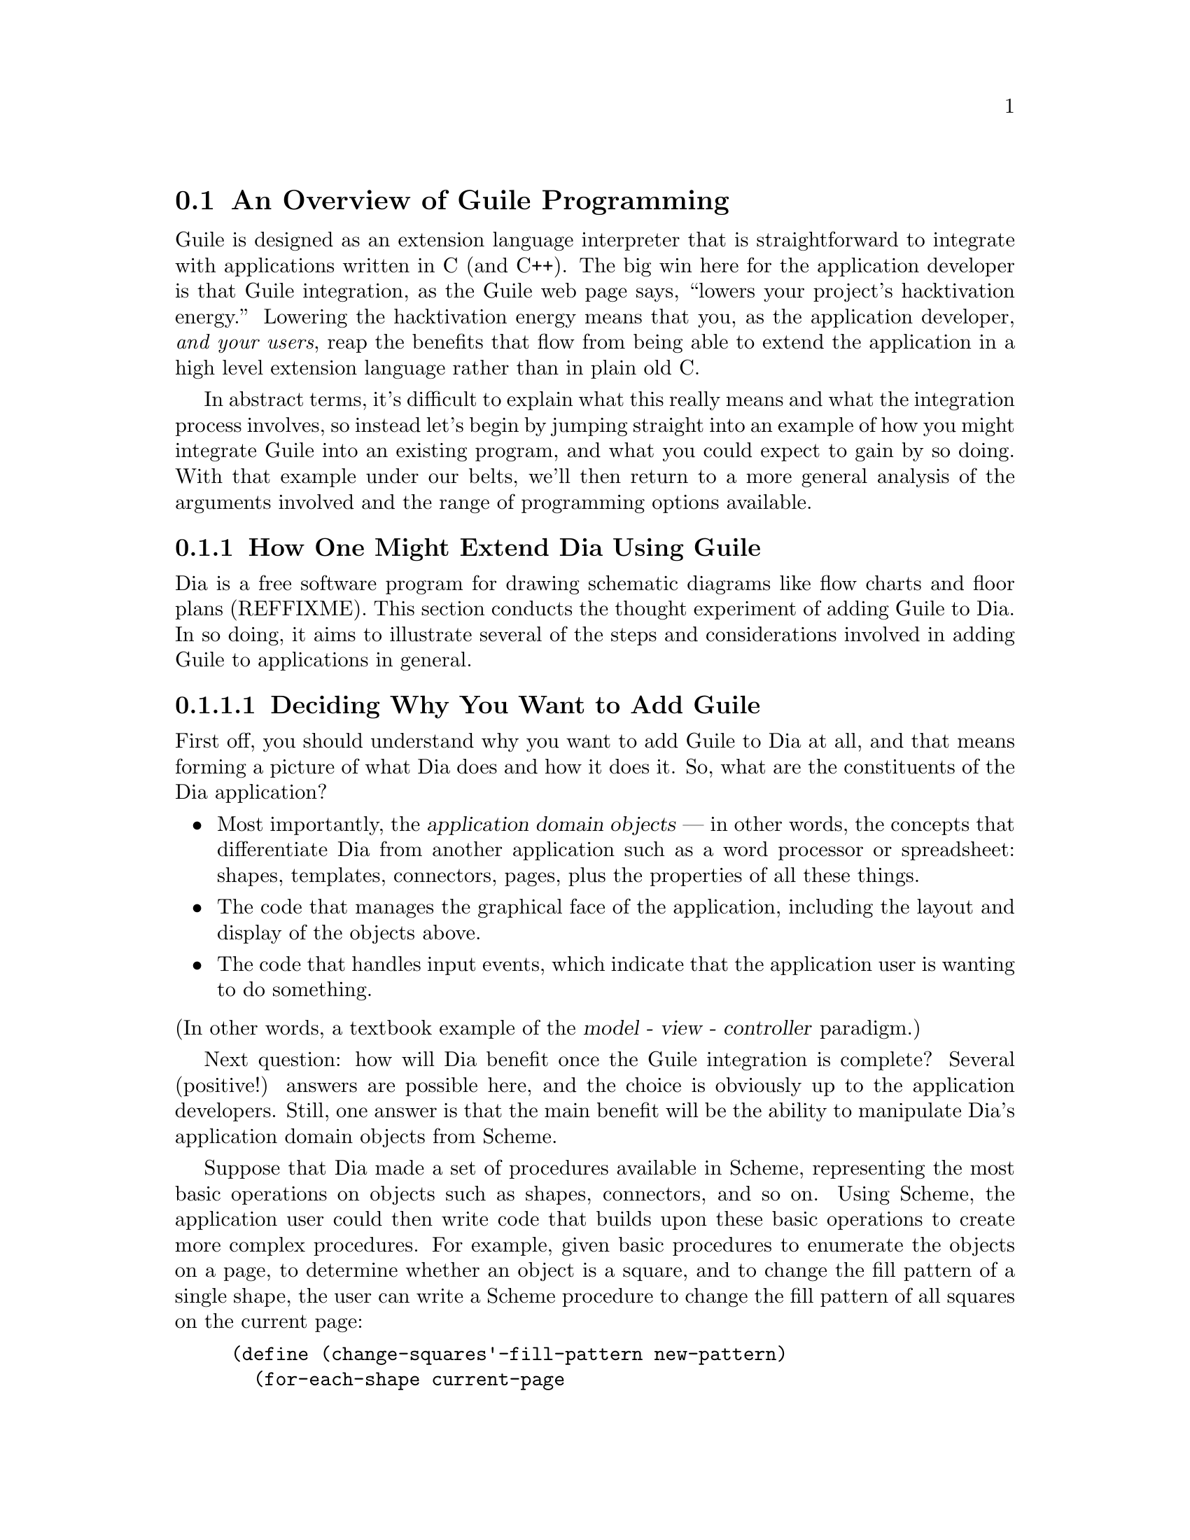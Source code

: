 @c -*-texinfo-*-
@c This is part of the GNU Guile Reference Manual.
@c Copyright (C)  1996, 1997, 2000, 2001, 2002, 2003, 2004
@c   Free Software Foundation, Inc.
@c See the file guile.texi for copying conditions.

@page
@node Programming Overview
@section An Overview of Guile Programming

Guile is designed as an extension language interpreter that is
straightforward to integrate with applications written in C (and C++).
The big win here for the application developer is that Guile
integration, as the Guile web page says, ``lowers your project's
hacktivation energy.''  Lowering the hacktivation energy means that you,
as the application developer, @emph{and your users}, reap the benefits
that flow from being able to extend the application in a high level
extension language rather than in plain old C.

In abstract terms, it's difficult to explain what this really means and
what the integration process involves, so instead let's begin by jumping
straight into an example of how you might integrate Guile into an
existing program, and what you could expect to gain by so doing.  With
that example under our belts, we'll then return to a more general
analysis of the arguments involved and the range of programming options
available.

@menu
* Extending Dia::               How one might extend Dia using Guile.
* Scheme vs C::                 Why Scheme is more hackable than C.
* Testbed Example::             Example: using Guile in a testbed.
* Programming Options::         Options for Guile programming.
* User Programming::            How about application users?
@end menu


@node Extending Dia
@subsection How One Might Extend Dia Using Guile

Dia is a free software program for drawing schematic diagrams like flow
charts and floor plans (REFFIXME).  This section conducts the thought
experiment of adding Guile to Dia.  In so doing, it aims to illustrate
several of the steps and considerations involved in adding Guile to
applications in general.

@menu
* Dia Objective::               Deciding why you want to add Guile.
* Dia Steps::                   Four steps required to add Guile.
* Dia Smobs::                   How to represent Dia data in Scheme.
* Dia Primitives::              Writing Guile primitives for Dia.
* Dia Hook::                    Providing a hook for Scheme evaluation.
* Dia Structure::               Overall structure for adding Guile.
* Dia Advanced::                Going further with Dia and Guile.
@end menu


@node Dia Objective
@subsubsection Deciding Why You Want to Add Guile

First off, you should understand why you want to add Guile to Dia at
all, and that means forming a picture of what Dia does and how it does
it.  So, what are the constituents of the Dia application?

@itemize @bullet
@item
Most importantly, the @dfn{application domain objects} --- in other
words, the concepts that differentiate Dia from another application such
as a word processor or spreadsheet: shapes, templates, connectors,
pages, plus the properties of all these things.

@item
The code that manages the graphical face of the application, including
the layout and display of the objects above.

@item
The code that handles input events, which indicate that the application
user is wanting to do something.
@end itemize

@noindent
(In other words, a textbook example of the @dfn{model - view -
controller} paradigm.)

Next question: how will Dia benefit once the Guile integration is
complete?  Several (positive!) answers are possible here, and the choice
is obviously up to the application developers.  Still, one answer is
that the main benefit will be the ability to manipulate Dia's
application domain objects from Scheme.

Suppose that Dia made a set of procedures available in Scheme,
representing the most basic operations on objects such as shapes,
connectors, and so on.  Using Scheme, the application user could then
write code that builds upon these basic operations to create more
complex procedures.  For example, given basic procedures to enumerate
the objects on a page, to determine whether an object is a square, and
to change the fill pattern of a single shape, the user can write a
Scheme procedure to change the fill pattern of all squares on the
current page:

@lisp
(define (change-squares'-fill-pattern new-pattern)
  (for-each-shape current-page
    (lambda (shape)
      (if (square? shape)
          (change-fill-pattern shape new-pattern)))))
@end lisp


@node Dia Steps
@subsubsection Four Steps Required to Add Guile

Assuming this objective, four steps are needed to achieve it.

First, you need a way of representing your application-specific objects
--- such as @code{shape} in the previous example --- when they are
passed into the Scheme world.  Unless your objects are so simple that
they map naturally into builtin Scheme data types like numbers and
strings, you will probably want to use Guile's @dfn{SMOB} interface to
create a new Scheme data type for your objects.

Second, you need to write code for the basic operations like
@code{for-each-shape} and @code{square?} such that they access and
manipulate your existing data structures correctly, and then make these
operations available as @dfn{primitives} on the Scheme level.

Third, you need to provide some mechanism within the Dia application
that a user can hook into to cause arbitrary Scheme code to be
evaluated.

Finally, you need to restructure your top-level application C code a
little so that it initializes the Guile interpreter correctly and
declares your @dfn{SMOBs} and @dfn{primitives} to the Scheme world.

The following subsections expand on these four points in turn.


@node Dia Smobs
@subsubsection How to Represent Dia Data in Scheme

For all but the most trivial applications, you will probably want to
allow some representation of your domain objects to exist on the Scheme
level.  This is where the idea of SMOBs comes in, and with it issues of
lifetime management and garbage collection.

To get more concrete about this, let's look again at the example we gave
earlier of how application users can use Guile to build higher-level
functions from the primitives that Dia itself provides.

@lisp
(define (change-squares'-fill-pattern new-pattern)
  (for-each-shape current-page
    (lambda (shape)
      (if (square? shape)
          (change-fill-pattern shape new-pattern)))))
@end lisp

Consider what is stored here in the variable @code{shape}.  For each
shape on the current page, the @code{for-each-shape} primitive calls
@code{(lambda (shape) @dots{})} with an argument representing that
shape.  Question is: how is that argument represented on the Scheme
level?  The issues are as follows.

@itemize @bullet
@item
Whatever the representation, it has to be decodable again by the C code
for the @code{square?} and @code{change-fill-pattern} primitives.  In
other words, a primitive like @code{square?} has somehow to be able to
turn the value that it receives back into something that points to the
underlying C structure describing a shape.

@item
The representation must also cope with Scheme code holding on to the
value for later use.  What happens if the Scheme code stores
@code{shape} in a global variable, but then that shape is deleted (in a
way that the Scheme code is not aware of), and later on some other
Scheme code uses that global variable again in a call to, say,
@code{square?}?

@item
The lifetime and memory allocation of objects that exist @emph{only} in
the Scheme world is managed automatically by Guile's garbage collector
using one simple rule: when there are no remaining references to an
object, the object is considered dead and so its memory is freed.  But
for objects that exist in both C and Scheme, the picture is more
complicated; in the case of Dia, where the @code{shape} argument passes
transiently in and out of the Scheme world, it would be quite wrong the
@strong{delete} the underlying C shape just because the Scheme code has
finished evaluation.  How do we avoid this happening?
@end itemize

One resolution of these issues is for the Scheme-level representation of
a shape to be a new, Scheme-specific C structure wrapped up as a SMOB.
The SMOB is what is passed into and out of Scheme code, and the
Scheme-specific C structure inside the SMOB points to Dia's underlying C
structure so that the code for primitives like @code{square?} can get at
it.

To cope with an underlying shape being deleted while Scheme code is
still holding onto a Scheme shape value, the underlying C structure
should have a new field that points to the Scheme-specific SMOB.  When a
shape is deleted, the relevant code chains through to the
Scheme-specific structure and sets its pointer back to the underlying
structure to NULL.  Thus the SMOB value for the shape continues to
exist, but any primitive code that tries to use it will detect that the
underlying shape has been deleted because the underlying structure
pointer is NULL.

So, to summarize the steps involved in this resolution of the problem
(and assuming that the underlying C structure for a shape is
@code{struct dia_shape}):

@itemize @bullet
@item
Define a new Scheme-specific structure that @emph{points} to the
underlying C structure:

@lisp
struct dia_guile_shape
@{
  struct dia_shape * c_shape;   /* NULL => deleted */
@}
@end lisp

@item
Add a field to @code{struct dia_shape} that points to its @code{struct
dia_guile_shape} if it has one ---

@lisp
struct dia_shape
@{
  @dots{}
  struct dia_guile_shape * guile_shape;
@}
@end lisp

@noindent
--- so that C code can set @code{guile_shape->c_shape} to NULL when the
underlying shape is deleted.

@item
Wrap @code{struct dia_guile_shape} as a SMOB type.

@item
Whenever you need to represent a C shape onto the Scheme level, create a
SMOB instance for it, and pass that.

@item
In primitive code that receives a shape SMOB instance, check the
@code{c_shape} field when decoding it, to find out whether the
underlying C shape is still there.
@end itemize

As far as memory management is concerned, the SMOB values and their
Scheme-specific structures are under the control of the garbage
collector, whereas the underlying C structures are explicitly managed in
exactly the same way that Dia managed them before we thought of adding
Guile.

When the garbage collector decides to free a shape SMOB value, it calls
the @dfn{SMOB free} function that was specified when defining the shape
SMOB type.  To maintain the correctness of the @code{guile_shape} field
in the underlying C structure, this function should chain through to the
underlying C structure (if it still exists) and set its
@code{guile_shape} field to NULL.

For full documentation on defining and using SMOB types, see
@ref{Defining New Types (Smobs)}.


@node Dia Primitives
@subsubsection Writing Guile Primitives for Dia

Once the details of object representation are decided, writing the
primitive function code that you need is usually straightforward.

A primitive is simply a C function whose arguments and return value are
all of type @code{SCM}, and whose body does whatever you want it to do.
As an example, here is a possible implementation of the @code{square?}
primitive:

@lisp
#define FUNC_NAME "square?"
static SCM square_p (SCM shape)
@{
  struct dia_guile_shape * guile_shape;

  /* Check that arg is really a shape SMOB. */
  SCM_VALIDATE_SHAPE (SCM_ARG1, shape);

  /* Access Scheme-specific shape structure. */
  guile_shape = SCM_SMOB_DATA (shape);

  /* Find out if underlying shape exists and is a
     square; return answer as a Scheme boolean. */
  return scm_from_bool (guile_shape->c_shape &&
                        (guile_shape->c_shape->type == DIA_SQUARE));
@}
#undef FUNC_NAME
@end lisp

Notice how easy it is to chain through from the @code{SCM shape}
parameter that @code{square_p} receives --- which is a SMOB --- to the
Scheme-specific structure inside the SMOB, and thence to the underlying
C structure for the shape.

In this code, @code{SCM_SMOB_DATA} and @code{scm_from_bool} are from
the standard Guile API.  @code{SCM_VALIDATE_SHAPE} is a macro that you
should define as part of your SMOB definition: it checks that the
passed parameter is of the expected type.  This is needed to guard
against Scheme code using the @code{square?} procedure incorrectly, as
in @code{(square? "hello")}; Scheme's latent typing means that usage
errors like this must be caught at run time.

Having written the C code for your primitives, you need to make them
available as Scheme procedures by calling the @code{scm_c_define_gsubr}
function.  @code{scm_c_define_gsubr} (REFFIXME) takes arguments that
specify the Scheme-level name for the primitive and how many required,
optional and rest arguments it can accept.  The @code{square?} primitive
always requires exactly one argument, so the call to make it available
in Scheme reads like this:

@lisp
scm_c_define_gsubr ("square?", 1, 0, 0, square_p);
@end lisp

For where to put this call, see the subsection after next on the
structure of Guile-enabled code (@pxref{Dia Structure}).


@node Dia Hook
@subsubsection Providing a Hook for the Evaluation of Scheme Code

To make the Guile integration useful, you have to design some kind of
hook into your application that application users can use to cause their
Scheme code to be evaluated.

Technically, this is straightforward; you just have to decide on a
mechanism that is appropriate for your application.  Think of Emacs, for
example: when you type @kbd{@key{ESC} :}, you get a prompt where you can
type in any Elisp code, which Emacs will then evaluate.  Or, again like
Emacs, you could provide a mechanism (such as an init file) to allow
Scheme code to be associated with a particular key sequence, and
evaluate the code when that key sequence is entered.

In either case, once you have the Scheme code that you want to evaluate,
as a null terminated string, you can tell Guile to evaluate it by
calling the @code{scm_c_eval_string} function.


@node Dia Structure
@subsubsection Top-level Structure of Guile-enabled Dia

Let's assume that the pre-Guile Dia code looks structurally like this:

@itemize @bullet
@item
@code{main ()}

@itemize @bullet
@item
do lots of initialization and setup stuff
@item
enter Gtk main loop
@end itemize
@end itemize

When you add Guile to a program, one (rather technical) requirement is
that Guile's garbage collector needs to know where the bottom of the C
stack is.  The easiest way to ensure this is to use
@code{scm_boot_guile} like this:

@itemize @bullet
@item
@code{main ()}

@itemize @bullet
@item
do lots of initialization and setup stuff
@item
@code{scm_boot_guile (argc, argv, inner_main, NULL)}
@end itemize

@item
@code{inner_main ()}

@itemize @bullet
@item
define all SMOB types
@item
export primitives to Scheme using @code{scm_c_define_gsubr}
@item
enter Gtk main loop
@end itemize
@end itemize

In other words, you move the guts of what was previously in your
@code{main} function into a new function called @code{inner_main}, and
then add a @code{scm_boot_guile} call, with @code{inner_main} as a
parameter, to the end of @code{main}.

Assuming that you are using SMOBs and have written primitive code as
described in the preceding subsections, you also need to insert calls to
declare your new SMOBs and export the primitives to Scheme.  These
declarations must happen @emph{inside} the dynamic scope of the
@code{scm_boot_guile} call, but also @emph{before} any code is run that
could possibly use them --- the beginning of @code{inner_main} is an
ideal place for this.


@node Dia Advanced
@subsubsection Going Further with Dia and Guile

The steps described so far implement an initial Guile integration that
already gives a lot of additional power to Dia application users.  But
there are further steps that you could take, and it's interesting to
consider a few of these.

In general, you could progressively move more of Dia's source code from
C into Scheme.  This might make the code more maintainable and
extensible, and it could open the door to new programming paradigms that
are tricky to effect in C but straightforward in Scheme.

A specific example of this is that you could use the guile-gtk package,
which provides Scheme-level procedures for most of the Gtk+ library, to
move the code that lays out and displays Dia objects from C to Scheme.

As you follow this path, it naturally becomes less useful to maintain a
distinction between Dia's original non-Guile-related source code, and
its later code implementing SMOBs and primitives for the Scheme world.

For example, suppose that the original source code had a
@code{dia_change_fill_pattern} function:

@lisp
void dia_change_fill_pattern (struct dia_shape * shape,
                              struct dia_pattern * pattern)
@{
  /* real pattern change work */
@}
@end lisp

During initial Guile integration, you add a @code{change_fill_pattern}
primitive for Scheme purposes, which accesses the underlying structures
from its SMOB values and uses @code{dia_change_fill_pattern} to do the
real work:

@lisp
SCM change_fill_pattern (SCM shape, SCM pattern)
@{
  struct dia_shape * d_shape;
  struct dia_pattern * d_pattern;

  @dots{}

  dia_change_fill_pattern (d_shape, d_pattern);

  return SCM_UNSPECIFIED;
@}
@end lisp

At this point, it makes sense to keep @code{dia_change_fill_pattern} and
@code{change_fill_pattern} separate, because
@code{dia_change_fill_pattern} can also be called without going through
Scheme at all, say because the user clicks a button which causes a
C-registered Gtk+ callback to be called.

But, if the code for creating buttons and registering their callbacks is
moved into Scheme (using guile-gtk), it may become true that
@code{dia_change_fill_pattern} can no longer be called other than
through Scheme.  In which case, it makes sense to abolish it and move
its contents directly into @code{change_fill_pattern}, like this:

@lisp
SCM change_fill_pattern (SCM shape, SCM pattern)
@{
  struct dia_shape * d_shape;
  struct dia_pattern * d_pattern;

  @dots{}

  /* real pattern change work */

  return SCM_UNSPECIFIED;
@}
@end lisp

So further Guile integration progressively @emph{reduces} the amount of
functional C code that you have to maintain over the long term.

A similar argument applies to data representation.  In the discussion of
SMOBs earlier, issues arose because of the different memory management
and lifetime models that normally apply to data structures in C and in
Scheme.  However, with further Guile integration, you can resolve this
issue in a more radical way by allowing all your data structures to be
under the control of the garbage collector, and kept alive by references
from the Scheme world.  Instead of maintaining an array or linked list
of shapes in C, you would instead maintain a list in Scheme.

Rather like the coalescing of @code{dia_change_fill_pattern} and
@code{change_fill_pattern}, the practical upshot of such a change is
that you would no longer have to keep the @code{dia_shape} and
@code{dia_guile_shape} structures separate, and so wouldn't need to
worry about the pointers between them.  Instead, you could change the
SMOB definition to wrap the @code{dia_shape} structure directly, and
send @code{dia_guile_shape} off to the scrap yard.  Cut out the middle
man!

Finally, we come to the holy grail of Guile's free software / extension
language approach.  Once you have a Scheme representation for
interesting Dia data types like shapes, and a handy bunch of primitives
for manipulating them, it suddenly becomes clear that you have a bundle
of functionality that could have far-ranging use beyond Dia itself.  In
other words, the data types and primitives could now become a library,
and Dia becomes just one of the many possible applications using that
library --- albeit, at this early stage, a rather important one!

In this model, Guile becomes just the glue that binds everything
together.  Imagine an application that usefully combined functionality
from Dia, Gnumeric and GnuCash --- it's tricky right now, because no
such application yet exists; but it'll happen some day @dots{}


@node Scheme vs C
@subsection Why Scheme is More Hackable Than C

Underlying Guile's value proposition is the assumption that programming
in a high level language, specifically Guile's implementation of Scheme,
is necessarily better in some way than programming in C.  What do we
mean by this claim, and how can we be so sure?

One class of advantages applies not only to Scheme, but more generally
to any interpretable, high level, scripting language, such as Emacs
Lisp, Python, Ruby, or @TeX{}'s macro language.  Common features of all
such languages, when compared to C, are that:

@itemize @bullet
@item
They lend themselves to rapid and experimental development cycles,
owing usually to a combination of their interpretability and the
integrated development environment in which they are used.

@item
They free developers from some of the low level bookkeeping tasks
associated with C programming, notably memory management.

@item
They provide high level features such as container objects and exception
handling that make common programming tasks easier.
@end itemize

In the case of Scheme, particular features that make programming easier
--- and more fun! --- are its powerful mechanisms for abstracting parts
of programs (closures --- @pxref{About Closure}) and for iteration
(@pxref{while do}).

The evidence in support of this argument is empirical: the huge amount
of code that has been written in extension languages for applications
that support this mechanism.  Most notable are extensions written in
Emacs Lisp for GNU Emacs, in @TeX{}'s macro language for @TeX{}, and in
Script-Fu for the Gimp, but there is increasingly now a significant code
eco-system for Guile-based applications as well, such as Lilypond and
GnuCash.  It is close to inconceivable that similar amounts of
functionality could have been added to these applications just by
writing new code in their base implementation languages.


@node Testbed Example
@subsection Example: Using Guile for an Application Testbed

As an example of what this means in practice, imagine writing a testbed
for an application that is tested by submitting various requests (via a
C interface) and validating the output received.  Suppose further that
the application keeps an idea of its current state, and that the
``correct'' output for a given request may depend on the current
application state.  A complete ``white box''@footnote{A @dfn{white box}
test plan is one that incorporates knowledge of the internal design of
the application under test.} test plan for this application would aim to
submit all possible requests in each distinguishable state, and validate
the output for all request/state combinations.

To write all this test code in C would be very tedious.  Suppose instead
that the testbed code adds a single new C function, to submit an
arbitrary request and return the response, and then uses Guile to export
this function as a Scheme procedure.  The rest of the testbed can then
be written in Scheme, and so benefits from all the advantages of
programming in Scheme that were described in the previous section.

(In this particular example, there is an additional benefit of writing
most of the testbed in Scheme.  A common problem for white box testing
is that mistakes and mistaken assumptions in the application under test
can easily be reproduced in the testbed code.  It is more difficult to
copy mistakes like this when the testbed is written in a different
language from the application.)


@node Programming Options
@subsection A Choice of Programming Options

The preceding arguments and example point to a model of Guile
programming that is applicable in many cases.  According to this model,
Guile programming involves a balance between C and Scheme programming,
with the aim being to extract the greatest possible Scheme level benefit
from the least amount of C level work.

The C level work required in this model usually consists of packaging
and exporting functions and application objects such that they can be
seen and manipulated on the Scheme level.  To help with this, Guile's C
language interface includes utility features that aim to make this kind
of integration very easy for the application developer.  These features
are documented later in this part of the manual: see REFFIXME.

This model, though, is really just one of a range of possible
programming options.  If all of the functionality that you need is
available from Scheme, you could choose instead to write your whole
application in Scheme (or one of the other high level languages that
Guile supports through translation), and simply use Guile as an
interpreter for Scheme.  (In the future, we hope that Guile will also be
able to compile Scheme code, so lessening the performance gap between C
and Scheme code.)  Or, at the other end of the C--Scheme scale, you
could write the majority of your application in C, and only call out to
Guile occasionally for specific actions such as reading a configuration
file or executing a user-specified extension.  The choices boil down to
two basic questions:

@itemize @bullet
@item
Which parts of the application do you write in C, and which in Scheme
(or another high level translated language)?

@item
How do you design the interface between the C and Scheme parts of your
application?
@end itemize

These are of course design questions, and the right design for any given
application will always depend upon the particular requirements that you
are trying to meet.  In the context of Guile, however, there are some
generally applicable considerations that can help you when designing
your answers.

@menu
* Available Functionality::     What functionality is already available?
* Basic Constraints::           Functional and performance constraints.
* Style Choices::               Your preferred programming style.
* Program Control::             What controls program execution?
@end menu


@node Available Functionality
@subsubsection What Functionality is Already Available?

Suppose, for the sake of argument, that you would prefer to write your
whole application in Scheme.  Then the API available to you consists of:

@itemize @bullet
@item
standard Scheme

@item
plus the extensions to standard Scheme provided by
Guile in its core distribution

@item
plus any additional functionality that you or others have packaged so
that it can be loaded as a Guile Scheme module.
@end itemize

A module in the last category can either be a pure Scheme module --- in
other words a collection of utility procedures coded in Scheme --- or a
module that provides a Scheme interface to an extension library coded in
C --- in other words a nice package where someone else has done the work
of wrapping up some useful C code for you.  The set of available modules
is growing quickly and already includes such useful examples as
@code{(gtk gtk)}, which makes Gtk+ drawing functions available in
Scheme, and @code{(database postgres)}, which provides SQL access to a
Postgres database.

Given the growing collection of pre-existing modules, it is quite
feasible that your application could be implemented by combining a
selection of these modules together with new application code written in
Scheme.

If this approach is not enough, because the functionality that your
application needs is not already available in this form, and it is
impossible to write the new functionality in Scheme, you will need to
write some C code.  If the required function is already available in C
(e.g. in a library), all you need is a little glue to connect it to the
world of Guile.  If not, you need both to write the basic code and to
plumb it into Guile.

In either case, two general considerations are important.  Firstly, what
is the interface by which the functionality is presented to the Scheme
world?  Does the interface consist only of function calls (for example,
a simple drawing interface), or does it need to include @dfn{objects} of
some kind that can be passed between C and Scheme and manipulated by
both worlds.  Secondly, how does the lifetime and memory management of
objects in the C code relate to the garbage collection governed approach
of Scheme objects?  In the case where the basic C code is not already
written, most of the difficulties of memory management can be avoided by
using Guile's C interface features from the start.

For the full documentation on writing C code for Guile and connecting
existing C code to the Guile world, see REFFIXME.


@node Basic Constraints
@subsubsection Functional and Performance Constraints


@node Style Choices
@subsubsection Your Preferred Programming Style


@node Program Control
@subsubsection What Controls Program Execution?


@node User Programming
@subsection How About Application Users?

So far we have considered what Guile programming means for an
application developer.  But what if you are instead @emph{using} an
existing Guile-based application, and want to know what your
options are for programming and extending this application?

The answer to this question varies from one application to another,
because the options available depend inevitably on whether the
application developer has provided any hooks for you to hang your own
code on and, if there are such hooks, what they allow you to
do.@footnote{Of course, in the world of free software, you always have
the freedom to modify the application's source code to your own
requirements.  Here we are concerned with the extension options that the
application has provided for without your needing to modify its source
code.}  For example@dots{}

@itemize @bullet
@item
If the application permits you to load and execute any Guile code, the
world is your oyster.  You can extend the application in any way that
you choose.

@item
A more cautious application might allow you to load and execute Guile
code, but only in a @dfn{safe} environment, where the interface
available is restricted by the application from the standard Guile API.

@item
Or a really fearful application might not provide a hook to really
execute user code at all, but just use Scheme syntax as a convenient way
for users to specify application data or configuration options.
@end itemize

In the last two cases, what you can do is, by definition, restricted by
the application, and you should refer to the application's own manual to
find out your options.

The most well known example of the first case is Emacs, with its
extension language Emacs Lisp: as well as being a text editor, Emacs
supports the loading and execution of arbitrary Emacs Lisp code.  The
result of such openness has been dramatic: Emacs now benefits from
user-contributed Emacs Lisp libraries that extend the basic editing
function to do everything from reading news to psychoanalysis and
playing adventure games.  The only limitation is that extensions are
restricted to the functionality provided by Emacs's built-in set of
primitive operations.  For example, you can interact and display data by
manipulating the contents of an Emacs buffer, but you can't pop-up and
draw a window with a layout that is totally different to the Emacs
standard.

This situation with a Guile application that supports the loading of
arbitrary user code is similar, except perhaps even more so, because
Guile also supports the loading of extension libraries written in C.
This last point enables user code to add new primitive operations to
Guile, and so to bypass the limitation present in Emacs Lisp.

At this point, the distinction between an application developer and an
application user becomes rather blurred.  Instead of seeing yourself as
a user extending an application, you could equally well say that you are
developing a new application of your own using some of the primitive
functionality provided by the original application.  As such, all the
discussions of the preceding sections of this chapter are relevant to
how you can proceed with developing your extension.
